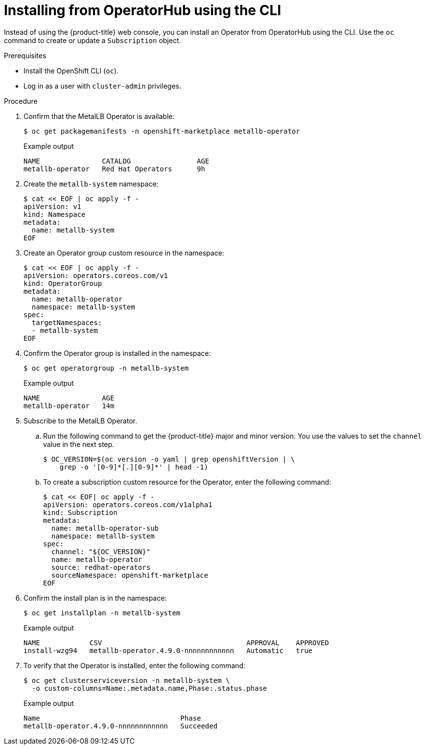 // Module included in the following assemblies:
//
// * networking/metallb/metallb-operator-install.adoc

:_content-type: PROCEDURE
[id="nw-metallb-installing-operator-cli_{context}"]
= Installing from OperatorHub using the CLI

Instead of using the {product-title} web console, you can install an Operator from OperatorHub using the CLI. Use the `oc` command to create or update a `Subscription` object.

.Prerequisites

* Install the OpenShift CLI (`oc`).

* Log in as a user with `cluster-admin` privileges.

.Procedure

. Confirm that the MetalLB Operator is available:
+
[source,terminal]
----
$ oc get packagemanifests -n openshift-marketplace metallb-operator
----
+
.Example output
[source,terminal]
----
NAME               CATALOG                AGE
metallb-operator   Red Hat Operators      9h
----

. Create the `metallb-system` namespace:
+
[source,terminal]
----
$ cat << EOF | oc apply -f -
apiVersion: v1
kind: Namespace
metadata:
  name: metallb-system
EOF
----

. Create an Operator group custom resource in the namespace:
+
[source,terminal]
----
$ cat << EOF | oc apply -f -
apiVersion: operators.coreos.com/v1
kind: OperatorGroup
metadata:
  name: metallb-operator
  namespace: metallb-system
spec:
  targetNamespaces:
  - metallb-system
EOF
----

. Confirm the Operator group is installed in the namespace:
+
[source,terminal]
----
$ oc get operatorgroup -n metallb-system
----
+
.Example output
[source,terminal]
----
NAME               AGE
metallb-operator   14m
----

. Subscribe to the MetalLB Operator.

.. Run the following command to get the {product-title} major and minor version. You use the values to set the `channel` value in the next
step.
+
[source,terminal]
----
$ OC_VERSION=$(oc version -o yaml | grep openshiftVersion | \
    grep -o '[0-9]*[.][0-9]*' | head -1)
----

.. To create a subscription custom resource for the Operator, enter the following command:
+
[source,terminal]
----
$ cat << EOF| oc apply -f -
apiVersion: operators.coreos.com/v1alpha1
kind: Subscription
metadata:
  name: metallb-operator-sub
  namespace: metallb-system
spec:
  channel: "${OC_VERSION}"
  name: metallb-operator
  source: redhat-operators
  sourceNamespace: openshift-marketplace
EOF
----

. Confirm the install plan is in the namespace:
+
[source,terminal]
----
$ oc get installplan -n metallb-system
----
+
.Example output
[source,terminal]
----
NAME            CSV                                   APPROVAL    APPROVED
install-wzg94   metallb-operator.4.9.0-nnnnnnnnnnnn   Automatic   true
----

. To verify that the Operator is installed, enter the following command:
+
[source,terminal]
----
$ oc get clusterserviceversion -n metallb-system \
  -o custom-columns=Name:.metadata.name,Phase:.status.phase
----
+
.Example output
[source,terminal]
----
Name                                  Phase
metallb-operator.4.9.0-nnnnnnnnnnnn   Succeeded
----

